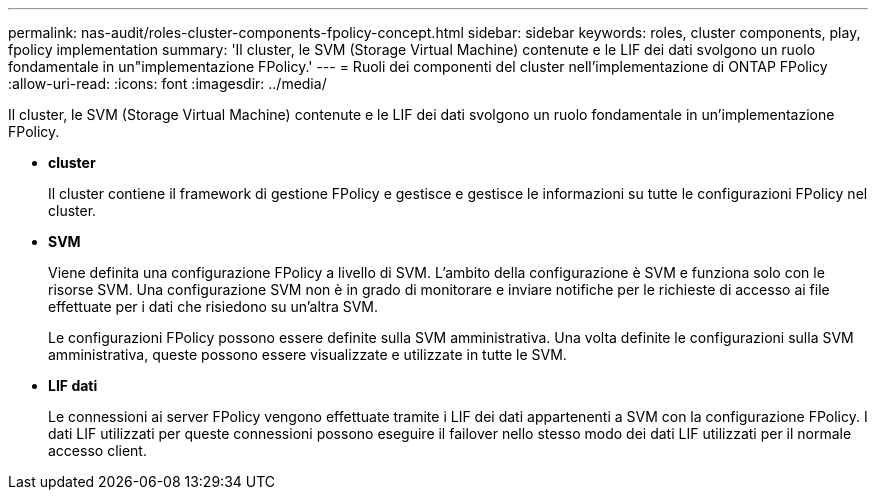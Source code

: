 ---
permalink: nas-audit/roles-cluster-components-fpolicy-concept.html 
sidebar: sidebar 
keywords: roles, cluster components, play, fpolicy implementation 
summary: 'Il cluster, le SVM (Storage Virtual Machine) contenute e le LIF dei dati svolgono un ruolo fondamentale in un"implementazione FPolicy.' 
---
= Ruoli dei componenti del cluster nell'implementazione di ONTAP FPolicy
:allow-uri-read: 
:icons: font
:imagesdir: ../media/


[role="lead"]
Il cluster, le SVM (Storage Virtual Machine) contenute e le LIF dei dati svolgono un ruolo fondamentale in un'implementazione FPolicy.

* *cluster*
+
Il cluster contiene il framework di gestione FPolicy e gestisce e gestisce le informazioni su tutte le configurazioni FPolicy nel cluster.

* *SVM*
+
Viene definita una configurazione FPolicy a livello di SVM. L'ambito della configurazione è SVM e funziona solo con le risorse SVM. Una configurazione SVM non è in grado di monitorare e inviare notifiche per le richieste di accesso ai file effettuate per i dati che risiedono su un'altra SVM.

+
Le configurazioni FPolicy possono essere definite sulla SVM amministrativa. Una volta definite le configurazioni sulla SVM amministrativa, queste possono essere visualizzate e utilizzate in tutte le SVM.

* *LIF dati*
+
Le connessioni ai server FPolicy vengono effettuate tramite i LIF dei dati appartenenti a SVM con la configurazione FPolicy. I dati LIF utilizzati per queste connessioni possono eseguire il failover nello stesso modo dei dati LIF utilizzati per il normale accesso client.


